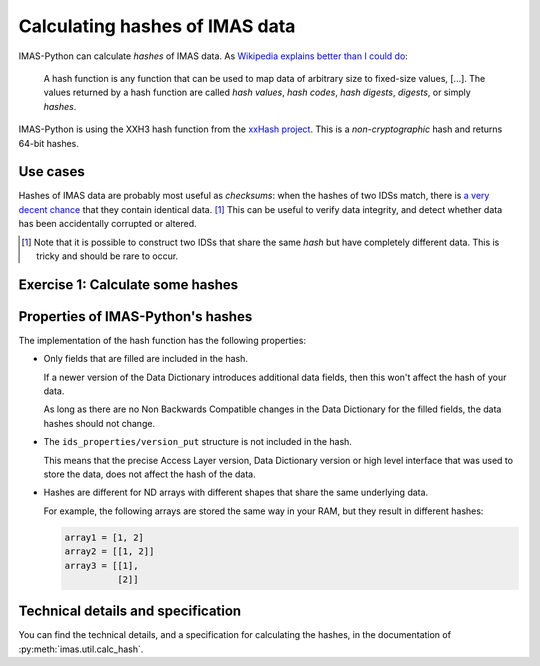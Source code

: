 Calculating hashes of IMAS data
===============================

IMAS-Python can calculate *hashes* of IMAS data. As `Wikipedia explains better than I could
do <https://en.wikipedia.org/wiki/Hash_function>`__:

    A hash function is any function that can be used to map data of arbitrary size to
    fixed-size values, [...]. The values returned by a hash function are called *hash
    values*, *hash codes*, *hash digests*, *digests*, or simply *hashes*.

IMAS-Python is using the XXH3 hash function from the `xxHash project
<https://github.com/Cyan4973/xxHash>`__. This is a *non-cryptographic* hash and returns
64-bit hashes.


Use cases
---------

Hashes of IMAS data are probably most useful as *checksums*: when the hashes of two IDSs
match, there is `a very decent chance <https://en.wikipedia.org/wiki/Hash_collision>`__
that they contain identical data. [#collision]_ This can be useful to verify data
integrity, and detect whether data has been accidentally corrupted or altered.

.. [#collision] Note that it is possible to construct two IDSs that share the same
    *hash* but have completely different data. This is tricky and should be rare to
    occur.


Exercise 1: Calculate some hashes
---------------------------------

.. md-tab-set::

    .. md-tab-item:: Exercise

        In this exercise we will use :py:func:`imas.util.calc_hash` to calculate
        hashes of some IDSs. Use :external:py:meth:`bytes.hex` to show a more readable
        hexidecimal format of the hash.

        1.  Create an empty ``equilibrium`` IDS and print its hash.
        2.  Now fill ``ids_properties.homogeneous_time`` and print the hash. Did it
            change?
        3.  Resize the ``time_slice`` Array of Structures to size 2. Calculate the hash
            of ``time_slice[0]`` and ``time_slice[1]``. What do you notice?
        4.  Resize ``time_slice[0].profiles_2d`` to size 1. For convenience, you can
            create a variable ``p2d = time_slice[0].profiles_2d[0]``.
        5.  Fill ``p2d.r = [[1., 2.]]`` and ``p2d.z = p2d.r``, then calculate their
            hashes. What do you notice?
        6.  ``del p2d.z`` and calculate the hash of ``p2d``. Then set ``p2d.z = p2d.r``
            and ``del p2d.r``. What do you notice?

    .. md-tab-item:: Solution

        .. literalinclude:: imas_snippets/hashing.py


Properties of IMAS-Python's hashes
----------------------------------

The implementation of the hash function has the following properties:

-   Only fields that are filled are included in the hash.

    If a newer version of the Data Dictionary introduces additional data fields, then
    this won't affect the hash of your data.

    As long as there are no Non Backwards Compatible changes in the Data Dictionary for
    the filled fields, the data hashes should not change.

-   The ``ids_properties/version_put`` structure is not included in the hash.

    This means that the precise Access Layer version, Data Dictionary version or high
    level interface that was used to store the data, does not affect the hash of the
    data.

-   Hashes are different for ND arrays with different shapes that share the same
    underlying data.

    For example, the following arrays are stored the same way in your RAM, but
    they result in different hashes:

    .. code-block:: python

        array1 = [1, 2]
        array2 = [[1, 2]]
        array3 = [[1],
                  [2]]


Technical details and specification
-----------------------------------

You can find the technical details, and a specification for calculating the hashes, in
the documentation of :py:meth:`imas.util.calc_hash`.
